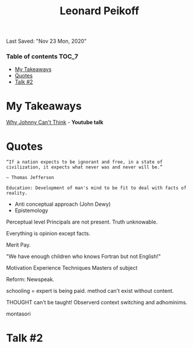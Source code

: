 #+TITLE: Leonard Peikoff
Last Saved: "Nov 23 Mon, 2020"

*** Table of contents                                                                   :TOC_7:
- [[#my-takeaways][My Takeaways]]
- [[#quotes][Quotes]]
- [[#talk-2][Talk #2]]

* My Takeaways

[[https://www.youtube.com/watch?v=p4BJ-21EhY8][Why Johnny Can't Think]] - *Youtube talk*

* Quotes
#+BEGIN_SRC
“If a nation expects to be ignorant and free, in a state of civilization, it expects what never was and never will be.”

― Thomas Jefferson

Education: Development of man's mind to be fit to deal with facts of reality.
#+END_SRC


- Anti conceptual approach (John Dewy)
- Epistemology

Perceptual level
Principals are not present.
Truth unknowable.

Everything is opinion except facts.

Merit Pay.

"We have enough children who knows Fortran but not English!"


Motivation
Experience
Techniques
Masters of subject

Reform:
Newspeak.

schooling = expert is being paid.
method can't exist without content.

THOUGHT can't be taught!
Observerd context switching and adhominims.

montasori

* Talk #2

:PROPERTIES:
:Title: "Issues in Education" by Ayn Rand
:Source: Youtube
:URL: https://www.youtube.com/watch?v=2PKAATQmW1Y
:END:
